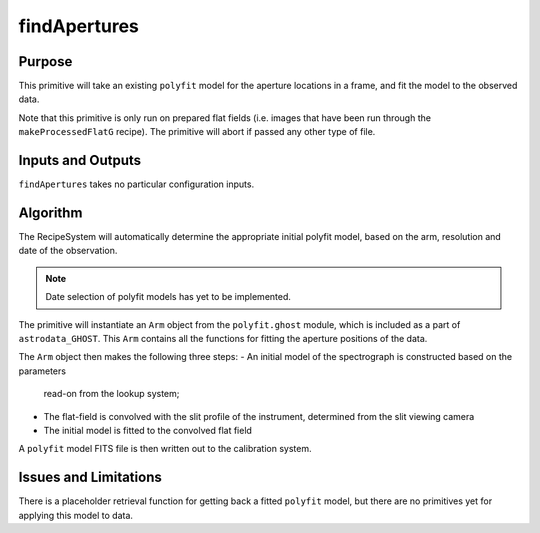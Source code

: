 .. primitive1:

.. rejectCosmicRays:

findApertures
============================

Purpose
-------
This primitive will take an existing ``polyfit`` model for the aperture
locations in a frame, and fit the model to the observed data.

Note that this primitive is only run on prepared flat fields (i.e. images
that have been run through the ``makeProcessedFlatG`` recipe). The primitive
will abort if passed any other type of file.

Inputs and Outputs
------------------

``findApertures`` takes no particular configuration inputs.

Algorithm
---------

The RecipeSystem will automatically determine the appropriate initial polyfit
model, based on the arm, resolution and date of the observation.

.. note:: Date selection of polyfit models has yet to be implemented.

The primitive will instantiate an ``Arm`` object from the ``polyfit.ghost``
module, which is included as a part of ``astrodata_GHOST``. This ``Arm``
contains all the functions for fitting the aperture positions of the data.

The ``Arm`` object then makes the following three steps:
- An initial model of the spectrograph is constructed based on the parameters
  read-on from the lookup system;
- The flat-field is convolved with the slit profile of the instrument,
  determined from the slit viewing camera
- The initial model is fitted to the convolved flat field

A ``polyfit`` model FITS file is then written out to the calibration system.


Issues and Limitations
----------------------

There is a placeholder retrieval function for getting back a fitted
``polyfit`` model, but there are no primitives yet for applying this model
to data.
